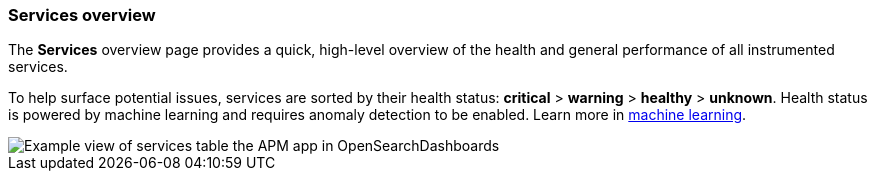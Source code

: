 [role="xpack"]
[[services]]
=== Services overview

The *Services* overview page provides a quick, high-level overview of the health and general
performance of all instrumented services.

To help surface potential issues, services are sorted by their health status:
**critical** > **warning** > **healthy** > **unknown**.
Health status is powered by machine learning and requires anomaly detection to be enabled.
Learn more in <<machine-learning-integration,machine learning>>.

[role="screenshot"]
image::apm/images/apm-services-overview.png[Example view of services table the APM app in OpenSearchDashboards]
